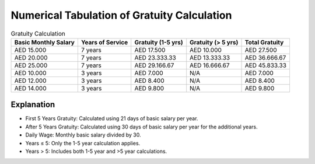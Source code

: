Numerical Tabulation of Gratuity Calculation
============================================

.. csv-table:: Gratuity Calculation
   :header-rows: 1

   Basic Monthly Salary, Years of Service, Gratuity (1-5 yrs), Gratuity (> 5 yrs), Total Gratuity
   AED 15.000, 7 years, AED 17.500, AED 10.000, AED 27.500
   AED 20.000, 7 years, AED 23.333.33, AED 13.333.33, AED 36.666.67
   AED 25.000, 7 years, AED 29.166.67, AED 16.666.67, AED 45.833.33
   AED 10.000, 3 years, AED 7.000, N/A, AED 7.000
   AED 12.000, 3 years, AED 8.400, N/A, AED 8.400
   AED 14.000, 3 years, AED 9.800, N/A, AED 9.800

Explanation
-------

- First 5 Years Gratuity: Calculated using 21 days of basic salary per year.
- After 5 Years Gratuity: Calculated using 30 days of basic salary per year for the additional years.
- Daily Wage: Monthly basic salary divided by 30.
- Years ≤ 5: Only the 1-5 year calculation applies.
- Years > 5: Includes both 1-5 year and >5 year calculations.

